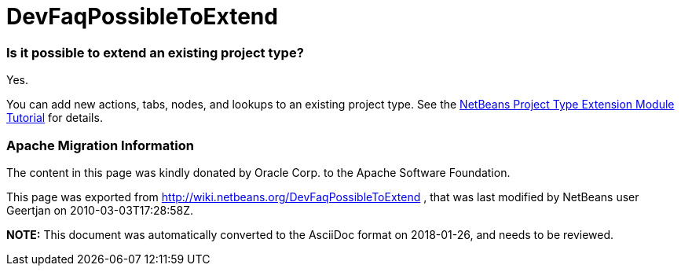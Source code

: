// 
//     Licensed to the Apache Software Foundation (ASF) under one
//     or more contributor license agreements.  See the NOTICE file
//     distributed with this work for additional information
//     regarding copyright ownership.  The ASF licenses this file
//     to you under the Apache License, Version 2.0 (the
//     "License"); you may not use this file except in compliance
//     with the License.  You may obtain a copy of the License at
// 
//       http://www.apache.org/licenses/LICENSE-2.0
// 
//     Unless required by applicable law or agreed to in writing,
//     software distributed under the License is distributed on an
//     "AS IS" BASIS, WITHOUT WARRANTIES OR CONDITIONS OF ANY
//     KIND, either express or implied.  See the License for the
//     specific language governing permissions and limitations
//     under the License.
//

= DevFaqPossibleToExtend
:jbake-type: wiki
:jbake-tags: wiki, devfaq, needsreview
:jbake-status: published

=== Is it possible to extend an existing project type?

Yes.

You can add new actions, tabs, nodes, and lookups to an existing project type. See the link:http://platform.netbeans.org/tutorials/nbm-projectextension.html[NetBeans Project Type Extension Module Tutorial] for details.

=== Apache Migration Information

The content in this page was kindly donated by Oracle Corp. to the
Apache Software Foundation.

This page was exported from link:http://wiki.netbeans.org/DevFaqPossibleToExtend[http://wiki.netbeans.org/DevFaqPossibleToExtend] , 
that was last modified by NetBeans user Geertjan 
on 2010-03-03T17:28:58Z.


*NOTE:* This document was automatically converted to the AsciiDoc format on 2018-01-26, and needs to be reviewed.
